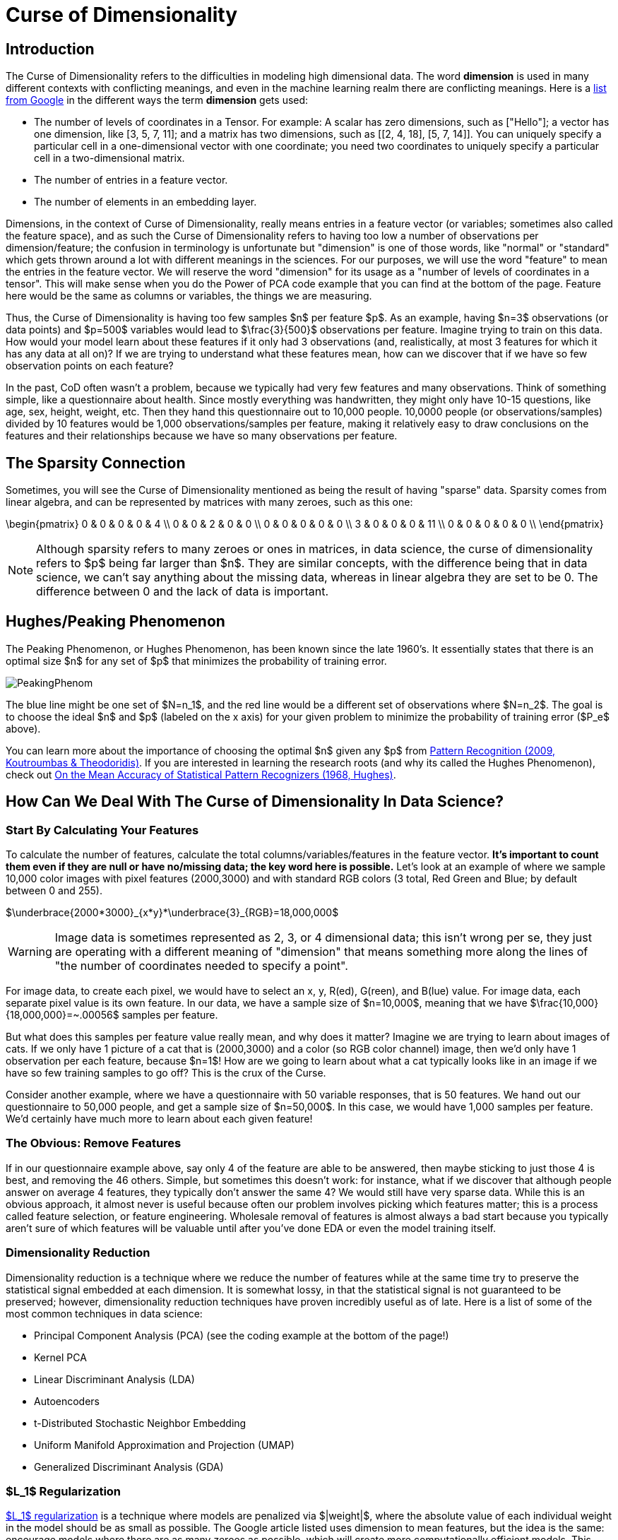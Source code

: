 = Curse of Dimensionality
:page-mathjax: true

== Introduction

The Curse of Dimensionality refers to the difficulties in modeling high dimensional data. The word *dimension* is used in many different contexts with conflicting meanings, and even in the machine learning realm there are conflicting meanings. Here is a https://developers.google.com/machine-learning/glossary#dimensions[list from Google] in the different ways the term *dimension* gets used:

- The number of levels of coordinates in a Tensor. For example: A scalar has zero dimensions, such as ["Hello"]; a vector has one dimension, like [3, 5, 7, 11]; and a matrix has two dimensions, such as [[2, 4, 18], [5, 7, 14]]. You can uniquely specify a particular cell in a one-dimensional vector with one coordinate; you need two coordinates to uniquely specify a particular cell in a two-dimensional matrix.
- The number of entries in a feature vector.
- The number of elements in an embedding layer.

Dimensions, in the context of Curse of Dimensionality, really means entries in a feature vector (or variables; sometimes also called the feature space), and as such the Curse of Dimensionality refers to having too low a number of observations per dimension/feature; the confusion in terminology is unfortunate but "dimension" is one of those words, like "normal" or "standard" which gets thrown around a lot with different meanings in the sciences. For our purposes, we will use the word "feature" to mean the entries in the feature vector. We will reserve the word "dimension" for its usage as a "number of levels of coordinates in a tensor". This will make sense when you do the Power of PCA code example that you can find at the bottom of the page. Feature here would be the same as columns or variables, the things we are measuring.

Thus, the Curse of Dimensionality is having too few samples $n$ per feature $p$. As an example, having $n=3$ observations (or data points) and $p=500$ variables would lead to $\frac{3}{500}$ observations per feature. Imagine trying to train on this data. How would your model learn about these features if it only had 3 observations (and, realistically, at most 3 features for which it has any data at all on)? If we are trying to understand what these features mean, how can we discover that if we have so few observation points on each feature?

In the past, CoD often wasn't a problem, because we typically had very few features and many observations. Think of something simple, like a questionnaire about health. Since mostly everything was handwritten, they might only have 10-15 questions, like age, sex, height, weight, etc. Then they hand this questionnaire out to 10,000 people. 10,0000 people (or observations/samples) divided by 10 features would be 1,000 observations/samples per feature, making it relatively easy to draw conclusions on the features and their relationships because we have so many observations per feature.

== The Sparsity Connection

Sometimes, you will see the Curse of Dimensionality mentioned as being the result of having "sparse" data. Sparsity comes from linear algebra, and can be represented by matrices with many zeroes, such as this one:

\begin{pmatrix}
0 & 0 & 0 & 0 & 4 \\
0 & 0 & 2 & 0 & 0 \\
0 & 0 & 0 & 0 & 0 \\
3 & 0 & 0 & 0 & 11 \\
0 & 0 & 0 & 0 & 0 \\
\end{pmatrix}

NOTE: Although sparsity refers to many zeroes or ones in matrices, in data science, the curse of dimensionality refers to $p$ being far larger than $n$. They are similar concepts, with the difference being that in data science, we can't say anything about the missing data, whereas in linear algebra they are set to be 0. The difference between 0 and the lack of data is important.

== Hughes/Peaking Phenomenon

The Peaking Phenomenon, or Hughes Phenomenon, has been known since the late 1960's. It essentially states that there is an optimal size $n$ for any set of $p$ that minimizes the probability of training error.

image::PeakingPhenom.png[]

The blue line might be one set of $N=n_1$, and the red line would be a different set of observations where $N=n_2$. The goal is to choose the ideal $n$ and $p$ (labeled on the x axis) for your given problem to minimize the probability of training error ($P_e$ above).

You can learn more about the importance of choosing the optimal $n$ given any $p$ from https://purdue.primo.exlibrisgroup.com/discovery/fulldisplay?docid=alma99169139226001081&context=L&vid=01PURDUE_PUWL:PURDUE&lang=en&search_scope=MyInst_and_CI&adaptor=Local%20Search%20Engine&isFrbr=true&tab=Everything&query=any,contains,pattern%20recognition&offset=0[Pattern Recognition (2009, Koutroumbas & Theodoridis)]. If you are interested in learning the research roots (and why its called the Hughes Phenomenon), check out https://purdue.primo.exlibrisgroup.com/discovery/fulldisplay?docid=cdi_ieee_primary_1054102&context=PC&vid=01PURDUE_PUWL:PURDUE&lang=en&search_scope=MyInst_and_CI&adaptor=Primo%20Central&tab=Everything&query=any,contains,10.1109%2FTIT.1968.1054102&offset=0[On the Mean Accuracy of Statistical Pattern Recognizers (1968, Hughes)].

== How Can We Deal With The Curse of Dimensionality In Data Science?

=== Start By Calculating Your Features

To calculate the number of features, calculate the total columns/variables/features in the feature vector. *It's important to count them even if they are null or have no/missing data; the key word here is possible.* Let's look at an example of where we sample 10,000 color images with pixel features (2000,3000) and with standard RGB colors (3 total, Red Green and Blue; by default between 0 and 255).

$\underbrace{2000*3000}_{x*y}*\underbrace{3}_{RGB}=18,000,000$

WARNING: Image data is sometimes represented as 2, 3, or 4 dimensional data; this isn't wrong per se, they just are operating with a different meaning of "dimension" that means something more along the lines of "the number of coordinates needed to specify a point". 

For image data, to create each pixel, we would have to select an x, y, R(ed), G(reen), and B(lue) value. For image data, each separate pixel value is its own feature. In our data, we have a sample size of $n=10,000$, meaning that we have $\frac{10,000}{18,000,000}=~.00056$ samples per feature. 

But what does this samples per feature value really mean, and why does it matter? Imagine we are trying to learn about images of cats. If we only have 1 picture of a cat that is (2000,3000) and a color (so RGB color channel) image, then we'd only have 1 observation per each feature, because $n=1$! How are we going to learn about what a cat typically looks like in an image if we have so few training samples to go off? This is the crux of the Curse.

Consider another example, where we have a questionnaire with 50 variable responses, that is 50 features. We hand out our questionnaire to 50,000 people, and get a sample size of $n=50,000$. In this case, we would have 1,000 samples per feature. We'd certainly have much more to learn about each given feature!

=== The Obvious: Remove Features

If in our questionnaire example above, say only 4 of the feature are able to be answered, then maybe sticking to just those 4 is best, and removing the 46 others. Simple, but sometimes this doesn't work: for instance, what if we discover that although people answer on average 4 features, they typically don't answer the same 4? We would still have very sparse data. While this is an obvious approach, it almost never is useful because often our problem involves picking which features matter; this is a process called feature selection, or feature engineering. Wholesale removal of features is almost always a bad start because you typically aren't sure of which features will be valuable until after you've done EDA or even the model training itself.

=== Dimensionality Reduction

Dimensionality reduction is a technique where we reduce the number of features while at the same time try to preserve the statistical signal embedded at each dimension. It is somewhat lossy, in that the statistical signal is not guaranteed to be preserved; however, dimensionality reduction techniques have proven incredibly useful as of late. Here is a list of some of the most common techniques in data science:

- Principal Component Analysis (PCA) (see the coding example at the bottom of the page!)
- Kernel PCA
- Linear Discriminant Analysis (LDA)
- Autoencoders
- t-Distributed Stochastic Neighbor Embedding
- Uniform Manifold Approximation and Projection (UMAP)
- Generalized Discriminant Analysis (GDA)

=== $L_1$ Regularization

https://developers.google.com/machine-learning/crash-course/regularization-for-sparsity/l1-regularization[$L_1$ regularization] is a technique where models are penalized via $|weight|$, where the absolute value of each individual weight in the model should be as small as possible. The Google article listed uses dimension to mean features, but the idea is the same: encourage models where there are as many zeroes as possible, which will create more computationally efficient models. This approach is great when you are having computational issues (that is, storing all your features and/or performing calculations in RAM).

=== Thinking About Your Problem

Sometimes, our data can present ways in which we can trim out features if we think carefully about the problem. An example of this can be found in analyzing healthcare x-ray images. We are given a set of a few hundred thousand x-rays of human skulls. We are tasked with identifying anomalies in the skulls. Given that our pixel (x,y) feature space is 2000*3000, our total features are

$\underbrace{2000*3000}_{x*y}*\underbrace{3}_{RGB}=18,000,000$

Above, the x*y are the pixel features of the image. The RGB is the Red, Green and Blue colors at each pixel (between 0 and 255). 

Maybe, after xref:data-modeling/process/eda.adoc[EDA], we discover that the vast majority of the space around the edges is black; we notice that, if we just slice out 25% from the centered x and y values, we should be able to still capture all or mostly all of the skull but without all that black trim outline. So now our pixel features are 1500*2250.

It's an x-ray image, so grayscale is what matters by nature of the x-ray. Somehow these are RGB; by converting RGB to grayscale, we would divide the features by 3 (because the 3 RGB color channels would go to 1 grayscale channel).

Now our total features would be:

$\underbrace{1500*2250}_{x*y}*\underbrace{1}_{Grayscale}=3,375,000$

Now, ~3 million features is still way too many- clearly other techniques are needed here, possibly autoencoding or PCA. But we reduced the total features almost by a factor of ~100, without doing much!

Thinking about the number of features in your problem, where they come from, and seeing if there are simple things you can do to reduce the features often is a great step.

== Code Examples

NOTE: All of the code examples are written in Python, unless otherwise noted.

=== Containers

TIP: These are code examples in the form of Jupyter notebooks running in a container that come with all the data, libraries, and code you'll need to run it. https://the-examples-book.com/starter-guides/data-engineering/containers/using-data-mine-containers[Click here to learn why you should be using containers, along with how to do so.]

==== Power of PCA notebook

Power of PCA explores the basics of how PCA functions by finding the principal components in a single image as a demonstration and reconstructs the image from those principal components.

[source,bash]
----
#pull container, only needs to be run once
docker pull ghcr.io/thedatamine/starter-guides:power-of-pca

#run container
docker run -p 8888:8888 -it ghcr.io/thedatamine/starter-guides:power-of-pca
----

Need help implementing any of this code? Feel free to reach out to mailto:datamine-help@purdue.edu[datamine-help@purdue.edu] and we can help!
